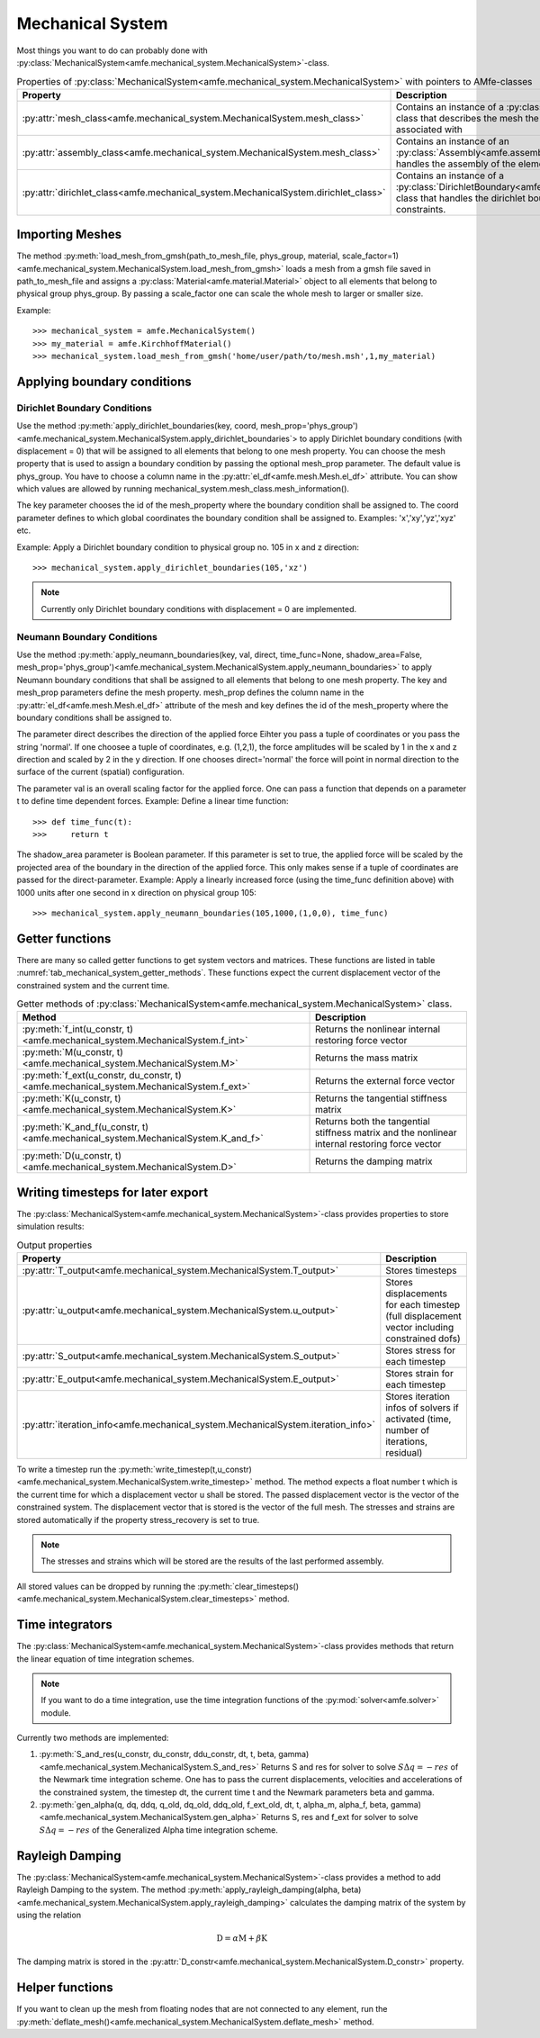 Mechanical System
=================

Most things you want to do can probably done with :py:class:`MechanicalSystem<amfe.mechanical_system.MechanicalSystem>`-class.

.. _tab_mechanical_system_properties_classes:

.. table:: Properties of :py:class:`MechanicalSystem<amfe.mechanical_system.MechanicalSystem>` with pointers to AMfe-classes

    +-----------------------------------------------------------------------------------------------------------------+----------------------------------------------------------------------------------------------------------------------------------------------------------------+
    | Property                                                                                                        | Description                                                                                                                                                    |
    +=================================================================================================================+================================================================================================================================================================+
    | :py:attr:`mesh_class<amfe.mechanical_system.MechanicalSystem.mesh_class>`                                       | Contains an instance of a :py:class:`Mesh<amfe.mesh.Mesh>`-class that describes the mesh the mechanical system is associated with                              |
    +-----------------------------------------------------------------------------------------------------------------+----------------------------------------------------------------------------------------------------------------------------------------------------------------+
    | :py:attr:`assembly_class<amfe.mechanical_system.MechanicalSystem.mesh_class>`                                   | Contains an instance of an :py:class:`Assembly<amfe.assembly.Assembly>`-class that handles the assembly of the elements                                        |
    +-----------------------------------------------------------------------------------------------------------------+----------------------------------------------------------------------------------------------------------------------------------------------------------------+
    | :py:attr:`dirichlet_class<amfe.mechanical_system.MechanicalSystem.dirichlet_class>`                             | Contains an instance of a :py:class:`DirichletBoundary<amfe.boundary.DirichletBoundary>`-class that handles the dirichlet boundary conditions and constraints. |
    +-----------------------------------------------------------------------------------------------------------------+----------------------------------------------------------------------------------------------------------------------------------------------------------------+


Importing Meshes
----------------

The method
:py:meth:`load_mesh_from_gmsh(path_to_mesh_file, phys_group, material, scale_factor=1)<amfe.mechanical_system.MechanicalSystem.load_mesh_from_gmsh>`
loads a mesh from a gmsh file saved in path_to_mesh_file and assigns a :py:class:`Material<amfe.material.Material>`
object to all elements that belong to physical group phys_group.
By passing a scale_factor one can scale the whole mesh to larger or smaller size.

Example::

    >>> mechanical_system = amfe.MechanicalSystem()
    >>> my_material = amfe.KirchhoffMaterial()
    >>> mechanical_system.load_mesh_from_gmsh('home/user/path/to/mesh.msh',1,my_material)


.. todo::

    Show how to add other materials to elements


Applying boundary conditions
----------------------------


Dirichlet Boundary Conditions
^^^^^^^^^^^^^^^^^^^^^^^^^^^^^

Use the method
:py:meth:`apply_dirichlet_boundaries(key, coord, mesh_prop='phys_group')<amfe.mechanical_system.MechanicalSystem.apply_dirichlet_boundaries`>
to apply Dirichlet boundary conditions (with displacement = 0) that will be assigned to all elements that belong
to one mesh property.
You can choose the mesh property that is used to assign a boundary condition by passing the optional mesh_prop
parameter.
The default value is phys_group. You have to choose a column name in the :py:attr:`el_df<amfe.mesh.Mesh.el_df>`
attribute. You can show which values are allowed by running
mechanical_system.mesh_class.mesh_information().

The key parameter chooses the id of the mesh_property where the boundary condition shall be assigned to.
The coord parameter defines to which global coordinates the boundary condition shall be assigned to.
Examples: 'x','xy','yz','xyz' etc.

Example: Apply a Dirichlet boundary condition to physical group no. 105 in x and z direction::

    >>> mechanical_system.apply_dirichlet_boundaries(105,'xz')


.. note::

    Currently only Dirichlet boundary conditions with displacement = 0 are implemented.


Neumann Boundary Conditions
^^^^^^^^^^^^^^^^^^^^^^^^^^^

Use the method
:py:meth:`apply_neumann_boundaries(key, val, direct, time_func=None, shadow_area=False, mesh_prop='phys_group')<amfe.mechanical_system.MechanicalSystem.apply_neumann_boundaries>`
to apply Neumann boundary conditions that shall be assigned to all elements that belong to one mesh property.
The key and mesh_prop parameters define the mesh property. mesh_prop defines the column name in the :py:attr:`el_df<amfe.mesh.Mesh.el_df>`
attribute of the mesh and key defines the id of the mesh_property where the boundary conditions shall be assigned to.

The parameter direct describes the direction of the applied force
Eihter you pass a tuple of coordinates or you pass the string 'normal'.
If one choosee a tuple of coordinates, e.g. (1,2,1), the force amplitudes will be scaled by 1 in the x and z direction and
scaled by 2 in the y direction. If one chooses direct='normal' the force will point in normal direction to the surface of
the current (spatial) configuration.

The parameter val is an overall scaling factor for the applied force.
One can pass a function that depends on a parameter t to define time dependent forces.
Example: Define a linear time function::

    >>> def time_func(t):
    >>>     return t

The shadow_area parameter is Boolean parameter. If this parameter is set to true, the applied force will be scaled
by the projected area of the boundary in the direction of the applied force. This only makes sense if a tuple of
coordinates are passed for the direct-parameter.
Example: Apply a linearly increased force (using the time_func definition above) with 1000 units after one second in x direction on physical group 105::

    >>> mechanical_system.apply_neumann_boundaries(105,1000,(1,0,0), time_func)



Getter functions
----------------

There are many so called getter functions to get system vectors and matrices. These functions are listed in table
:numref:`tab_mechanical_system_getter_methods`. These functions expect the current displacement vector of the
constrained system and the current time.

.. _tab_mechanical_system_getter_methods:

.. table:: Getter methods of :py:class:`MechanicalSystem<amfe.mechanical_system.MechanicalSystem>` class.

    +-----------------------------------------------------------------------------------------------------------------+---------------------------------------------------------------------------------------------------+
    | Method                                                                                                          | Description                                                                                       |
    +=================================================================================================================+===================================================================================================+
    | :py:meth:`f_int(u_constr, t)<amfe.mechanical_system.MechanicalSystem.f_int>`                                    | Returns the nonlinear internal restoring force vector                                             |
    +-----------------------------------------------------------------------------------------------------------------+---------------------------------------------------------------------------------------------------+
    | :py:meth:`M(u_constr, t)<amfe.mechanical_system.MechanicalSystem.M>`                                            | Returns the mass matrix                                                                           |
    +-----------------------------------------------------------------------------------------------------------------+---------------------------------------------------------------------------------------------------+
    | :py:meth:`f_ext(u_constr, du_constr, t)<amfe.mechanical_system.MechanicalSystem.f_ext>`                         | Returns the external force vector                                                                 |
    +-----------------------------------------------------------------------------------------------------------------+---------------------------------------------------------------------------------------------------+
    | :py:meth:`K(u_constr, t)<amfe.mechanical_system.MechanicalSystem.K>`                                            | Returns the tangential stiffness matrix                                                           |
    +-----------------------------------------------------------------------------------------------------------------+---------------------------------------------------------------------------------------------------+
    | :py:meth:`K_and_f(u_constr, t)<amfe.mechanical_system.MechanicalSystem.K_and_f>`                                | Returns both the tangential stiffness matrix and the nonlinear internal restoring force vector    |
    +-----------------------------------------------------------------------------------------------------------------+---------------------------------------------------------------------------------------------------+
    | :py:meth:`D(u_constr, t)<amfe.mechanical_system.MechanicalSystem.D>`                                            | Returns the damping matrix                                                                        |
    +-----------------------------------------------------------------------------------------------------------------+---------------------------------------------------------------------------------------------------+


Writing timesteps for later export
----------------------------------

The :py:class:`MechanicalSystem<amfe.mechanical_system.MechanicalSystem>`-class provides properties to store simulation
results:

.. _tab_mechanical_system_output_props:

.. table:: Output properties

    +-----------------------------------------------------------------------------------------------------------------+---------------------------------------------------------------------------------------------------+
    | Property                                                                                                        | Description                                                                                       |
    +=================================================================================================================+===================================================================================================+
    | :py:attr:`T_output<amfe.mechanical_system.MechanicalSystem.T_output>`                                           | Stores timesteps                                                                                  |
    +-----------------------------------------------------------------------------------------------------------------+---------------------------------------------------------------------------------------------------+
    | :py:attr:`u_output<amfe.mechanical_system.MechanicalSystem.u_output>`                                           | Stores displacements for each timestep (full displacement vector including constrained dofs)      |
    +-----------------------------------------------------------------------------------------------------------------+---------------------------------------------------------------------------------------------------+
    | :py:attr:`S_output<amfe.mechanical_system.MechanicalSystem.S_output>`                                           | Stores stress for each timestep                                                                   |
    +-----------------------------------------------------------------------------------------------------------------+---------------------------------------------------------------------------------------------------+
    | :py:attr:`E_output<amfe.mechanical_system.MechanicalSystem.E_output>`                                           | Stores strain for each timestep                                                                   |
    +-----------------------------------------------------------------------------------------------------------------+---------------------------------------------------------------------------------------------------+
    | :py:attr:`iteration_info<amfe.mechanical_system.MechanicalSystem.iteration_info>`                               | Stores iteration infos of solvers if activated (time, number of iterations, residual)             |
    +-----------------------------------------------------------------------------------------------------------------+---------------------------------------------------------------------------------------------------+


To write a timestep run the
:py:meth:`write_timestep(t,u_constr)<amfe.mechanical_system.MechanicalSystem.write_timestep>` method.
The method expects a float number t which is the current time for which a displacement vector u shall be stored.
The passed displacement vector is the vector of the constrained system. The displacement vector that is stored is the
vector of the full mesh.
The stresses and strains are stored automatically if the property stress_recovery is set to true.

.. note::

    The stresses and strains which will be stored are the results of the last performed assembly.


All stored values can be dropped by running the
:py:meth:`clear_timesteps()<amfe.mechanical_system.MechanicalSystem.clear_timesteps>` method.


Time integrators
----------------

The :py:class:`MechanicalSystem<amfe.mechanical_system.MechanicalSystem>`-class provides methods that return the linear
equation of time integration schemes.

.. note::

    If you want to do a time integration, use the time integration functions of the :py:mod:`solver<amfe.solver>` module.


Currently two methods are implemented:

1. :py:meth:`S_and_res(u_constr, du_constr, ddu_constr, dt, t, beta, gamma)<amfe.mechanical_system.MechanicalSystem.S_and_res>`
   Returns S and res for solver to solve :math:`S \Delta q = -res` of the Newmark time integration scheme.
   One has to pass the current displacements, velocities and accelerations of the constrained system, the timestep dt,
   the current time t and the Newmark parameters beta and gamma.

2. :py:meth:`gen_alpha(q, dq, ddq, q_old, dq_old, ddq_old, f_ext_old, dt, t, alpha_m, alpha_f, beta, gamma)<amfe.mechanical_system.MechanicalSystem.gen_alpha>`
   Returns S, res and f_ext for solver to solve :math:`S \Delta q = -res` of the Generalized Alpha time integration scheme.


Rayleigh Damping
----------------

The :py:class:`MechanicalSystem<amfe.mechanical_system.MechanicalSystem>`-class provides a method to add Rayleigh
Damping to the system.
The method :py:meth:`apply_rayleigh_damping(alpha, beta)<amfe.mechanical_system.MechanicalSystem.apply_rayleigh_damping>`
calculates the damping matrix of the system by using the relation

.. math:: \textbf{D} = \alpha \textbf{M} + \beta \textbf{K}


The damping matrix is stored in the :py:attr:`D_constr<amfe.mechanical_system.MechanicalSystem.D_constr>` property.


Helper functions
----------------

If you want to clean up the mesh from floating nodes that are not connected to any element, run the
:py:meth:`deflate_mesh()<amfe.mechanical_system.MechanicalSystem.deflate_mesh>` method.


.. todo::

    tie_mesh() not documented yet.